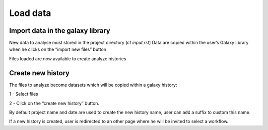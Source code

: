 Load data
=========

Import data in the galaxy library
----------------------------------

New data to analyse must stored in the project directory (cf `input.rst`)
Data are copied within the user’s Galaxy library when he clicks on the “import new files” button

.. image :: images/workflow.png

Files loaded are now available to create analyze histories 


Create new history
-------------------

The files to analyze become datasets which will be copied within a galaxy history:

1 - Select files

2 - Click on the “create new history” button.

By default project name and date are used to create the new history name, user can add a suffix to custom this name.

If a new history is created, user is redirected to an other page where he will be invited to select a workflow.


